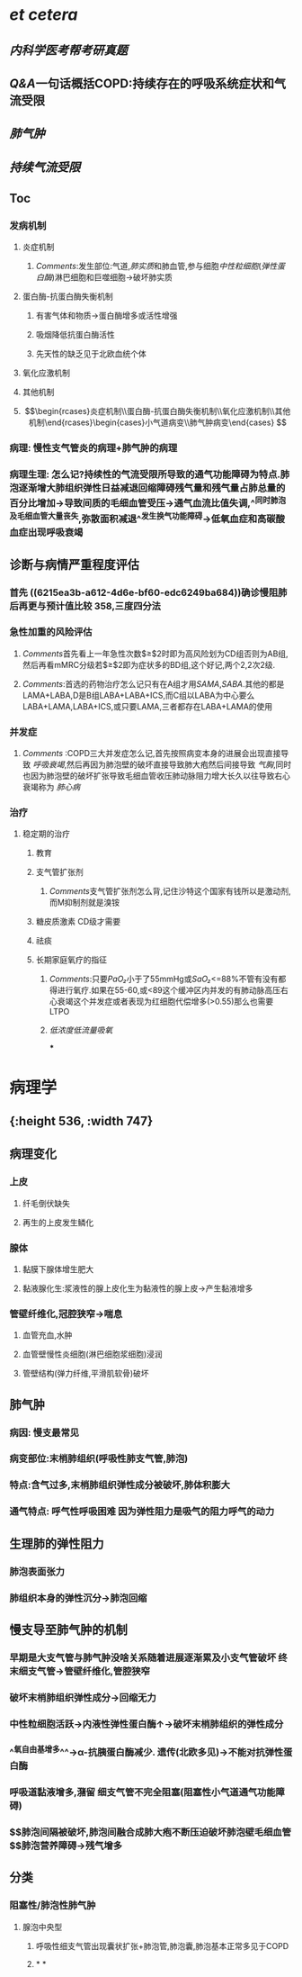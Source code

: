 :PROPERTIES:
:ID: 666F84C6-6F79-4407-A44A-72022F7C9763
:END:

* [[et cetera]]
:PROPERTIES:
:collapsed: true
:END:
** [[内科学医考帮考研真题]]
** [[Q&A]]一句话概括COPD:持续存在的呼吸系统症状和气流受限
** [[肺气肿]]
** [[持续气流受限]]
** Toc
*** 发病机制
**** 炎症机制
***** [[Comments]]:发生部位:气道,[[肺实质]]和肺血管,参与细胞[[中性粒细胞]]([[弹性蛋白酶]])淋巴细胞和巨噬细胞→破坏肺实质
**** 蛋白酶-抗蛋白酶失衡机制
***** 有害气体和物质→蛋白酶增多或活性增强
***** 吸烟降低抗蛋白酶活性
***** 先天性的缺乏见于北欧血统个体
**** 氧化应激机制
**** 其他机制
**** $$\begin{rcases}炎症机制\\蛋白酶-抗蛋白酶失衡机制\\氧化应激机制\\其他机制\end{rcases}\begin{cases}小气道病变\\肺气肿病变\end{cases}
$$
*** 病理: 慢性支气管炎的病理+肺气肿的病理
*** 病理生理: 怎么记?持续性的气流受限所导致的通气功能障碍为特点.肺泡逐渐增大肺组织弹性日益减退回缩障碍残气量和残气量占肺总量的百分比增加→导致间质的毛细血管受压→通气血流比值失调,^^同时肺泡及毛细血管大量丧失,弥散面积减退^^发生换气功能障碍→低氧血症和高碳酸血症出现呼吸衰竭
** 诊断与病情严重程度评估
*** 首先 ((6215ea3b-a612-4d6e-bf60-edc6249ba684))确诊慢阻肺后再更与预计值比较 358,三度四分法
*** 急性加重的风险评估
**** [[Comments]]首先看上一年急性次数$\geq$2时即为高风险划为CD组否则为AB组,然后再看mMRC分级若$\geq$2即为症状多的BD组,这个好记,两个2,2次2级.
**** [[Comments]]:首选的药物治疗怎么记只有在A组才用[[SAMA]],[[SABA]].其他的都是LAMA+LABA,D是B组LABA+LABA+ICS,而C组以LABA为中心要么LABA+LAMA,LABA+ICS,或只要LAMA,三者都存在LABA+LAMA的使用
*** 并发症
**** [[Comments]] :COPD三大并发症怎么记,首先按照病变本身的进展会出现直接导致 [[呼吸衰竭]],然后再因为肺泡壁的破坏直接导致肺大疱然后间接导致 [[气胸]],同时也因为肺泡壁的破坏扩张导致毛细血管收压肺动脉阻力增大长久以往导致右心衰竭称为 [[肺心病]]
*** 治疗
**** 稳定期的治疗
***** 教育
***** 支气管扩张剂
****** [[Comments]]支气管扩张剂怎么背,记住沙特这个国家有钱所以是激动剂,而M抑制剂就是溴铵
***** 糖皮质激素 CD级才需要
***** 祛痰
***** 长期家庭氧疗的指征
****** [[Comments]]:只要[[PaO₂]]小于了55mmHg或[[SaO₂]]<=88%不管有没有都得进行氧疗.如果在55-60,或<89这个缓冲区内并发的有肺动脉高压右心衰竭这个并发症或者表现为红细胞代偿增多(>0.55)那么也需要LTPO
****** [[低浓度低流量吸氧]]
***
* 病理学
** [[../assets/病理_慢支炎和肺气肿_天天师兄22考研_1648040959417_0.png]]{:height 536, :width 747}
** 病理变化
:PROPERTIES:
:collapsed: true
:END:
*** 上皮
**** 纤毛倒伏缺失
**** 再生的上皮发生鳞化
*** 腺体
**** 黏膜下腺体增生肥大
**** 黏液腺化生:浆液性的腺上皮化生为黏液性的腺上皮→产生黏液增多
*** 管壁纤维化,冠腔狭窄→喘息
**** 血管充血,水肿
**** 血管壁慢性炎细胞(淋巴细胞浆细胞)浸润
**** 管壁结构(弹力纤维,平滑肌软骨)破坏
** 肺气肿
*** 病因: 慢支最常见
*** 病变部位:末梢肺组织(呼吸性肺支气管,肺泡)
*** 特点:含气过多,末梢肺组织弹性成分被破坏,肺体积膨大
*** 通气特点: 呼气性呼吸困难 因为弹性阻力是吸气的阻力呼气的动力
** 生理肺的弹性阻力
*** 肺泡表面张力
*** 肺组织本身的弹性沉分→肺泡回缩
** 慢支导至肺气肿的机制
*** 早期是大支气管与肺气肿没啥关系随着进展逐渐累及小支气管破坏 终末细支气管→管壁纤维化,管腔狭窄
*** 破坏末梢肺组织弹性成分→回缩无力
*** 中性粒细胞活跃→内液性弹性蛋白酶↑→破坏末梢肺组织的弹性成分
*** ^^氧自由基增多^^→α-抗胰蛋白酶减少. 遗传(北欧多见)→不能对抗弹性蛋白酶
*** 呼吸道黏液增多,潴留 细支气管不完全阻塞(阻塞性小气道通气功能障碍)
*** $\xrightarrow[]{}$肺泡间隔被破坏,肺泡间融合成肺大疱不断压迫破坏肺泡壁毛细血管$\xrightarrow[]{}$肺泡营养障碍→残气增多
** 分类
*** 阻塞性/肺泡性肺气肿
**** 腺泡中央型
***** 呼吸性细支气管出现囊状扩张+肺泡管,肺泡囊,肺泡基本正常多见于COPD
***** [[../assets/image_1648043262084_0.png]]
*
*